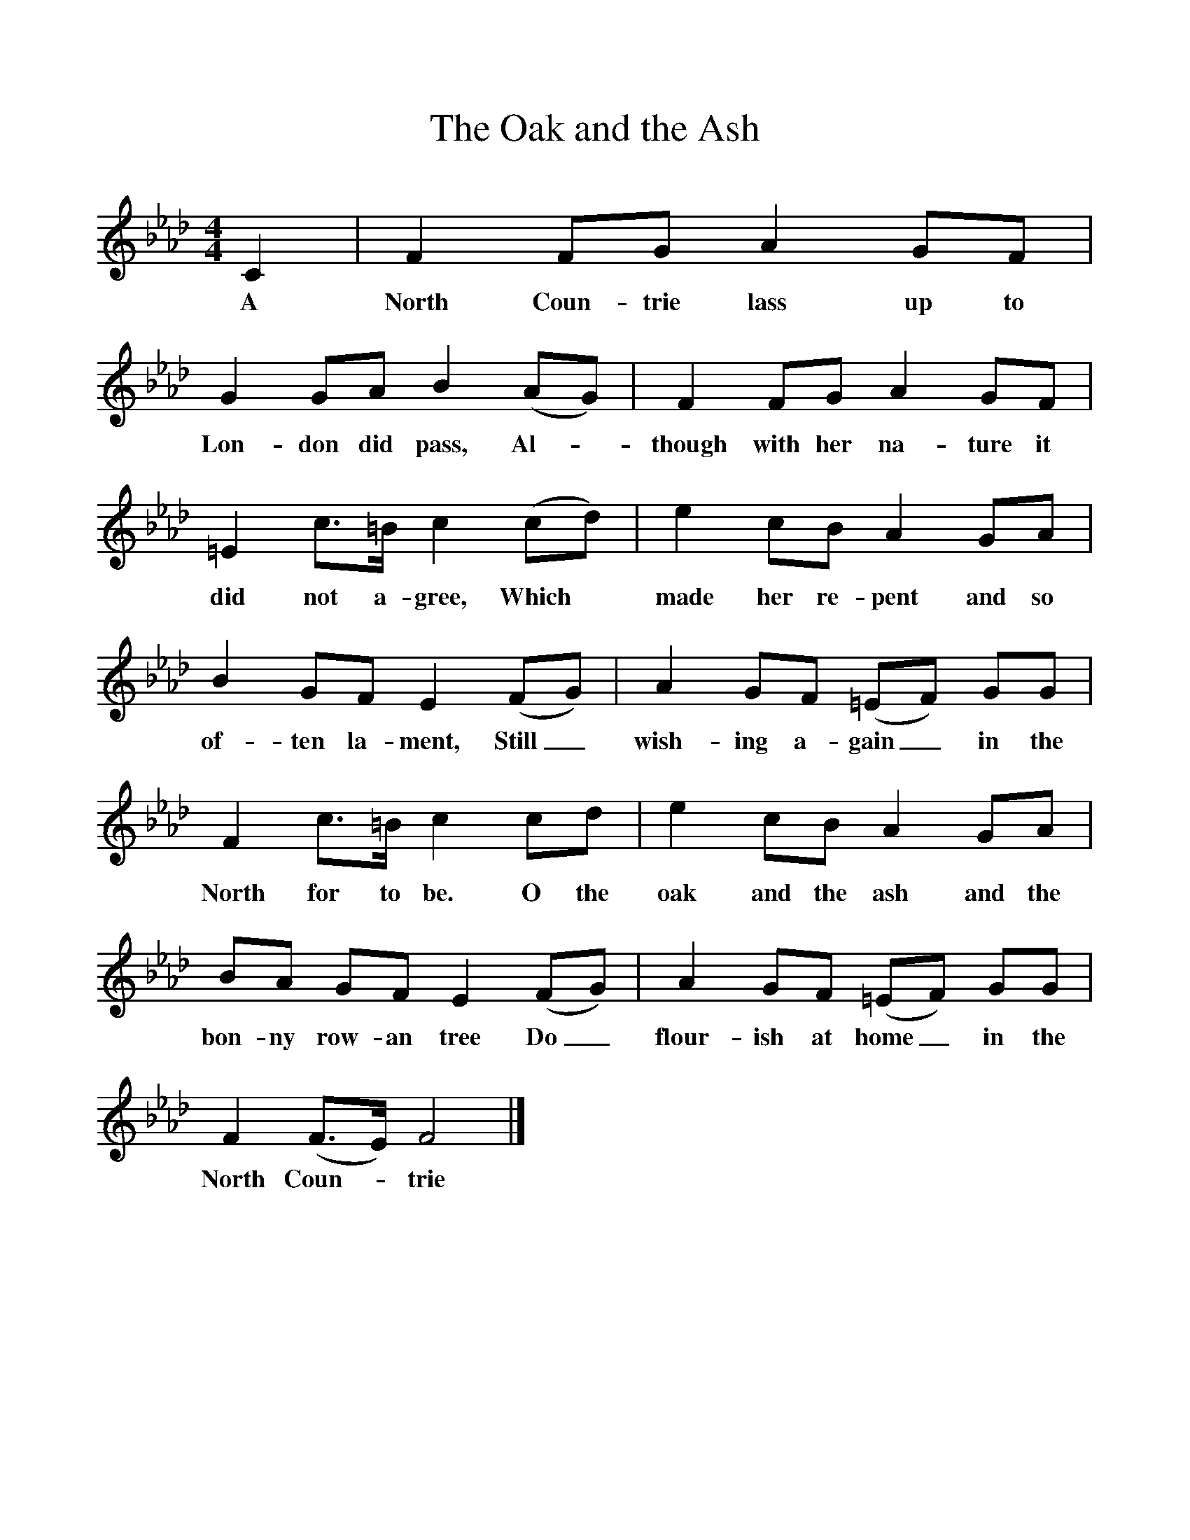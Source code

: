 %%scale 1
X:1    
T:The Oak and the Ash
B:North Countrie Folk Songs for Schools, Whittaker, Pub Curwen, 1921
F:http://www.folkinfo.org/songs
M:4/4    
L:1/8    
K:Fm
C2 |F2 FG A2 GF |G2 GA B2 (AG) |F2 FG A2 GF |
w:A North Coun-trie lass up to Lon-don did pass, Al-*though with her na-ture it 
=E2 c3/2=B/ c2 (cd) |e2 cB A2 GA |B2 GF E2 (FG) |A2 GF (=EF) GG |
w:did not a-gree, Which *made her re-pent and so of-ten la-ment, Still_ wish-ing a-gain_ in the 
F2 c3/2=B/ c2 cd |e2 cB A2 GA |BA GF E2 (FG) |A2 GF (=EF) GG |
w:North for to be. O the oak and the ash and the bon-ny row-an tree Do_ flour-ish at home_ in the 
F2 (F3/2E/) F4 |]
w:North Coun--trie 
     